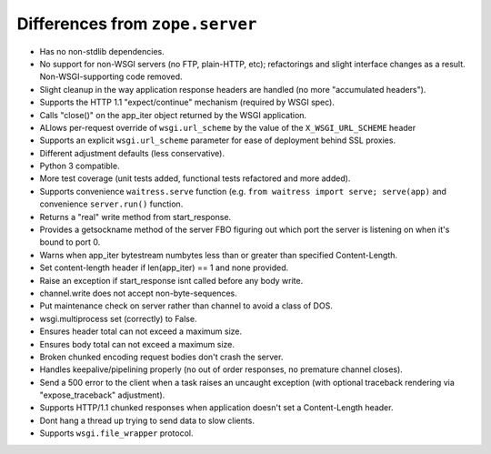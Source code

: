 Differences from ``zope.server``
--------------------------------

- Has no non-stdlib dependencies.

- No support for non-WSGI servers (no FTP, plain-HTTP, etc); refactorings and
  slight interface changes as a result.  Non-WSGI-supporting code removed.

- Slight cleanup in the way application response headers are handled (no more
  "accumulated headers").

- Supports the HTTP 1.1 "expect/continue" mechanism (required by WSGI spec).

- Calls "close()" on the app_iter object returned by the WSGI application.

- ALlows per-request override of ``wsgi.url_scheme`` by the value of the
  ``X_WSGI_URL_SCHEME`` header

- Supports an explicit ``wsgi.url_scheme`` parameter for ease of deployment
  behind SSL proxies.

- Different adjustment defaults (less conservative).

- Python 3 compatible.

- More test coverage (unit tests added, functional tests refactored and more
  added).

- Supports convenience ``waitress.serve`` function (e.g. ``from waitress
  import serve; serve(app)`` and convenience ``server.run()`` function.

- Returns a "real" write method from start_response.

- Provides a getsockname method of the server FBO figuring out which port the
  server is listening on when it's bound to port 0.

- Warns when app_iter bytestream numbytes less than or greater than specified
  Content-Length.

- Set content-length header if len(app_iter) == 1 and none provided.

- Raise an exception if start_response isnt called before any body write.

- channel.write does not accept non-byte-sequences.

- Put maintenance check on server rather than channel to avoid a class of
  DOS.

- wsgi.multiprocess set (correctly) to False.

- Ensures header total can not exceed a maximum size.

- Ensures body total can not exceed a maximum size.

- Broken chunked encoding request bodies don't crash the server.

- Handles keepalive/pipelining properly (no out of order responses, no
  premature channel closes).

- Send a 500 error to the client when a task raises an uncaught exception
  (with optional traceback rendering via "expose_traceback" adjustment).

- Supports HTTP/1.1 chunked responses when application doesn't set a
  Content-Length header.

- Dont hang a thread up trying to send data to slow clients.

- Supports ``wsgi.file_wrapper`` protocol.
